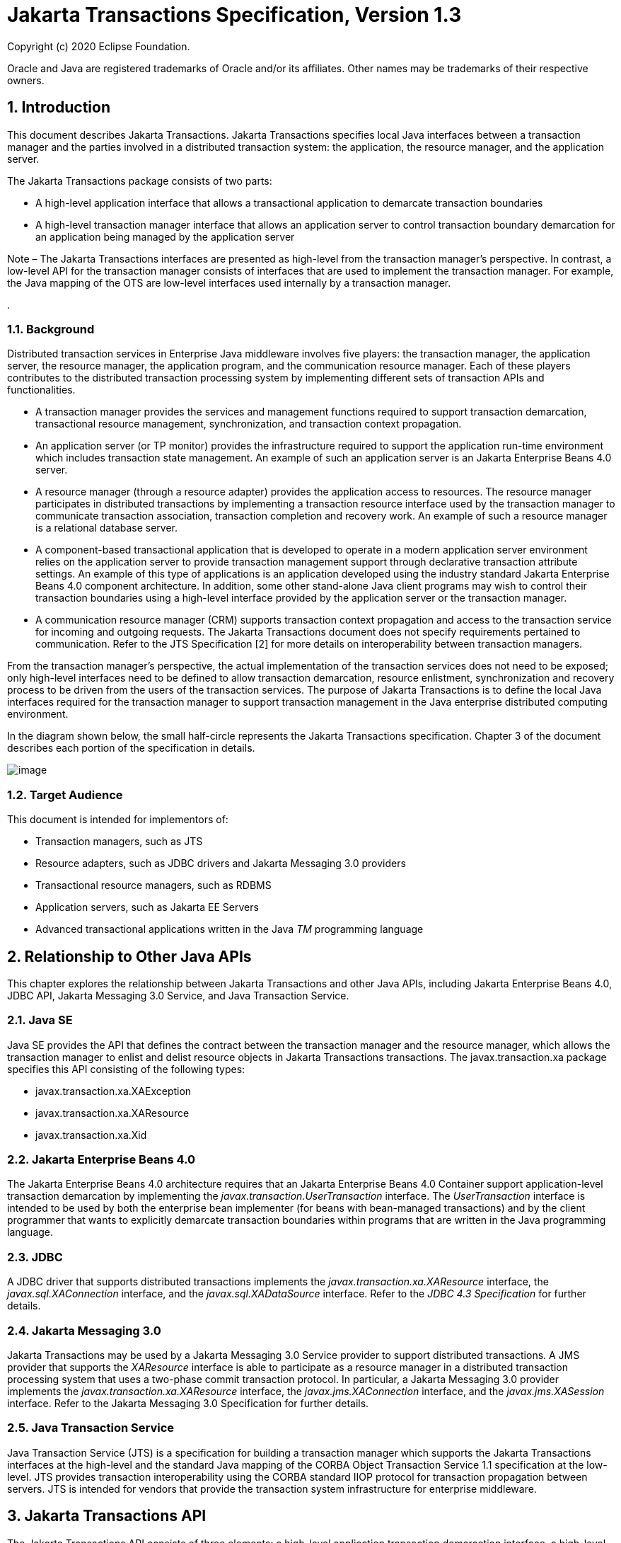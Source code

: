 :sectnums:
= Jakarta Transactions Specification, Version 1.3

Copyright (c) 2020 Eclipse Foundation.

Oracle and Java are registered trademarks of Oracle and/or its 
affiliates. Other names may be trademarks of their respective owners. 

== Introduction

This document describes Jakarta
Transactions. Jakarta Transactions specifies local Java interfaces between a
transaction manager and the parties involved in a distributed
transaction system: the application, the resource manager, and the
application server.

The Jakarta Transactions package consists of two parts:

* A high-level application interface that
allows a transactional application to demarcate transaction boundaries
* A high-level transaction manager interface
that allows an application server to control transaction boundary
demarcation for an application being managed by the application server

Note – The Jakarta Transactions interfaces are presented as high-level from the transaction
manager’s perspective. In contrast, a low-level API for the transaction manager
consists of interfaces that are used to implement the transaction manager. For
example, the Java mapping of the OTS are low-level interfaces used internally by
a transaction manager.

.

=== Background

Distributed transaction services in
Enterprise Java middleware involves five players: the transaction
manager, the application server, the resource manager, the application
program, and the communication resource manager. Each of these players
contributes to the distributed transaction processing system by
implementing different sets of transaction APIs and functionalities.

* A transaction manager provides the services
and management functions required to support transaction demarcation,
transactional resource management, synchronization, and transaction
context propagation.
* An application server (or TP monitor)
provides the infrastructure required to support the application run-time
environment which includes transaction state management. An example of
such an application server is an Jakarta Enterprise Beans 4.0 server.
* A resource manager (through a resource
adapter) provides the application access to resources. The resource
manager participates in distributed transactions by implementing a
transaction resource interface used by the transaction manager to
communicate transaction association, transaction completion and recovery
work. An example of such a resource manager is a relational database
server.
* A component-based transactional application
that is developed to operate in a modern application server environment
relies on the application server to provide transaction management
support through declarative transaction attribute settings. An example
of this type of applications is an application developed using the
industry standard Jakarta Enterprise Beans 4.0 component architecture. In
addition, some other stand-alone Java client programs may wish to
control their transaction boundaries using a high-level interface
provided by the application server or the transaction manager.
* A communication resource manager (CRM)
supports transaction context propagation and access to the transaction
service for incoming and outgoing requests. The Jakarta Transactions document does not
specify requirements pertained to communication. Refer to the JTS
Specification [2] for more details on interoperability between
transaction managers.

From the transaction manager’s perspective,
the actual implementation of the transaction services does not need to
be exposed; only high-level interfaces need to be defined to allow
transaction demarcation, resource enlistment, synchronization and
recovery process to be driven from the users of the transaction
services. The purpose of Jakarta Transactions is to define the local Java interfaces
required for the transaction manager to support transaction management
in the Java enterprise distributed computing environment.

In the diagram shown below, the small
half-circle represents the Jakarta Transactions specification. Chapter 3 of the document
describes each portion of the specification in details.



image:transactions-2.png[image]

=== Target Audience

This document is intended for implementors
of:

* Transaction managers, such as JTS
* Resource adapters, such as JDBC drivers and
Jakarta Messaging 3.0 providers
* Transactional resource managers, such as
RDBMS
* Application servers, such as Jakarta EE Servers
* Advanced transactional applications written
in the Java _TM_ programming language

== Relationship to Other Java APIs

This chapter explores the relationship
between Jakarta Transactions and other Java APIs, including
Jakarta Enterprise Beans 4.0, JDBC API, Jakarta Messaging 3.0
Service, and Java Transaction Service.

=== Java SE

Java SE provides the API that defines the contract between the transaction manager
and the resource manager, which allows the transaction manager to enlist and delist
resource objects in Jakarta Transactions transactions. The javax.transaction.xa package
specifies this API consisting of the following types:

* javax.transaction.xa.XAException
* javax.transaction.xa.XAResource
* javax.transaction.xa.Xid

=== Jakarta Enterprise Beans 4.0

The Jakarta Enterprise Beans 4.0 architecture
requires that an Jakarta Enterprise Beans 4.0 Container support application-level transaction
demarcation by implementing the _javax.transaction.UserTransaction_
interface. The _UserTransaction_ interface is intended to be used by
both the enterprise bean implementer (for beans with bean-managed
transactions) and by the client programmer that wants to explicitly
demarcate transaction boundaries within programs that are written in the
Java programming language.

=== JDBC

A JDBC driver that supports distributed
transactions implements the _javax.transaction.xa.XAResource_ interface,
the _javax.sql.XAConnection_ interface, and the _javax.sql.XADataSource_
interface. Refer to the _JDBC 4.3 Specification_ for further details.

=== Jakarta Messaging 3.0

Jakarta Transactions may be used by a
Jakarta Messaging 3.0 Service provider to support distributed transactions. A JMS
provider that supports the _XAResource_ interface is able to participate
as a resource manager in a distributed transaction processing system
that uses a two-phase commit transaction protocol. In particular, a Jakarta Messaging 3.0
provider implements the _javax.transaction.xa.XAResource_ interface, the
_javax.jms.XAConnection_ interface, and the _javax.jms.XASession_
interface. Refer to the Jakarta Messaging 3.0 Specification for further details.

=== Java Transaction Service

Java Transaction Service (JTS) is a
specification for building a transaction manager which supports the Jakarta Transactions
interfaces at the high-level and the standard Java mapping of the CORBA
Object Transaction Service 1.1 specification at the low-level. JTS
provides transaction interoperability using the CORBA standard IIOP
protocol for transaction propagation between servers. JTS is intended
for vendors that provide the transaction system infrastructure for
enterprise middleware.

== Jakarta Transactions API

The Jakarta Transactions API consists of
three elements: a high-level application transaction demarcation
interface, a high-level transaction manager interface intended for an
application server, and a standard Java mapping of the X/Open XA
protocol intended for a transactional resource manager. This chapter
specifies each of these elements in detail.

=== User Transaction Interface

The _javax.transaction.UserTransaction_ __
interface provides the application the ability to control transaction
boundaries programmatically.

The implementation of the _UserTransaction_
__ object must be both _javax.naming.Referenceable_ __ and
_java.io.Serializable_ , so that the object can be stored in all JNDI
naming contexts.

The following example illustrates how an
application component acquires and uses a _UserTransaction_ object via
injection.

=== @Resource UserTransaction userTransaction;

public void updateData() \{

 // Start a transaction.

 userTransaction.begin();

 // ...

 // Perform transactional operations on data

 // Commit the transaction.

 userTransaction.commit();

=== }



The following example illustrates how an
application component acquires and uses a UserTransaction object using a
JNDI lookup.

=== public void updateData() \{

 // Obtain the default initial JNDI context.

 Context context = new InitialContext();

 // Look up the UserTransaction object.

 UserTransaction userTransaction =
(UserTransaction)

 context.lookup("java:comp/UserTransaction");

 // Start a transaction.

 userTransaction.begin();

 // ...

 // Perform transactional operations on data

 // Commit the transaction.

 userTransaction.commit();

=== }

The _UserTransaction.begin_ __ method starts
a global transaction and associates the transaction with the calling
thread. The transaction-to-thread association is managed transparently
by the transaction manager.

Support for nested transactions is not
required. The _UserTransaction.begin_ __ method throws the
_NotSupportedException_ __ when the calling thread is already associated
with a transaction and the transaction manager implementation does not
support nested transactions.

Transaction context propagation between
application programs is provided by the underlying transaction manager
implementations on the client and server machines. The transaction
context format used for propagation is protocol dependent and must be
negotiated between the client and server hosts. For example, if the
transaction manager is an implementation of the JTS specification, it
will use the transaction context propagation format as specified in the
CORBA OTS specification. Transaction propagation is transparent to
application programs.

=== TransactionManager Interface

The _javax.transaction.TransactionManager_ __
interface allows the application server to control transaction
boundaries on behalf of the application being managed. For example, the
Jakarta Enterprise Beans 4.0 container manages the transaction states for transactional Jakarta Enterprise Beans 4.0
components; the container uses the _TransactionManager_ __ interface
mainly to demarcate transaction boundaries where operations affect the
calling thread’s transaction context. The transaction manager maintains
the transaction context association with threads as part of its internal
data structure. A thread’s transaction context is either _null_ or it
refers to a specific global transaction. Multiple threads may
concurrently be associated with the same global transaction.

Support for nested tranactions is not
required.

Each transaction context is encapsulated by a
_Transaction_ __ object, which can be used to perform operations which
are specific to the target transaction, regardless of the calling
thread’s transaction context. The following sections provide more
detail.

=== Starting a Transaction

The _TransactionManager.begin_ __ method
starts a global transaction and associates the transaction context with
the calling thread.

If the _TransactionManager_ implementation
does not support nested transactions, the _TransactionManager.begin_ __
method throws the _NotSupportedException_ __ when the calling thread is
already associated with a transaction.

The _TransactionManager.getTransaction_ __
method returns the _Transaction_ object that represents the transaction
context currently associated with the calling thread. This _Transaction_
object can be used to perform various operations on the target
transaction. Examples of _Transaction_ __ object operations are resource
enlistment and synchronization registration. The _Transaction_ __
interface is described in link:jta.html#a96[See Transaction
Interface].”

=== Completing a Transaction

The _TransactionManager.commit_ __ method
completes the transaction currently associated with the calling thread.
After the _commit_ method returns, the calling thread is not associated
with a transaction. If the _commit_ method is called when the thread is
not associated with any transaction context, the _TransactionManager_
throws an exception. In some implementations, the commit operation is
restricted to the transaction originator only. If the calling thread is
not allowed to commit the transaction, the _TransactionManager_ throws
an exception.

The _TransactionManager.rollback_ __ method
rolls back the transaction associated with the current thread. After the
_rollback_ method completes, the thread is associated with no
transaction.

=== Suspending and Resuming a Transaction

A call to the _TransactionManager.suspend_ __
method temporarily suspends the transaction that is currently associated
with the calling thread. If the thread is not associated with any
transaction, a _null_ object reference is returned; otherwise, a valid
_Transaction_ object is returned. The _Transaction_ __ object can later
be passed to the _resume_ method to reinstate the transaction context
association with the calling thread.

The _TransactionManager.resume_ __ method
re-associates the specified transaction context with the calling thread.
If the transaction specified is a valid transaction, the transaction
context is associated with the calling thread; otherwise, the thread is
associated with no transaction.

[source,java]
----
Transaction tobj = TransactionManager.suspend();
TransactionManager.resume(tobj);
----

If _TransactionManager.resume_ __ is invoked
when the calling thread is already associated with another transaction,
the transaction manager throws the _IllegalStateException_ __ exception.

Note that some transaction manager
implementations allow a suspended transaction to be resumed by a
different thread. This feature is not required by Jakarta Transactions.

The application server is responsible for
ensuring that the resources in use by the application are properly
delisted from the suspended transaction. A resource delist operation
triggers the transaction manager to inform the resource manager to
disassociate the transaction from the specified resource object (
_XAResource.end(TMSUSPEND)_ ).

When the application’s transaction context is
resumed, the application server ensures that the resource in use by the
application is again enlisted with the transaction. Enlisting a resource
as a result of resuming a transaction triggers the transaction manager
to inform the resource manager to re-associate the resource object with
the resumed transaction ( _XAResource.start(TMRESUME)_ ). Refer to
link:jta.html#a103[See Resource Enlistment].” and
link:jta.html#a167[See Transaction Association],” for more
details on resource enlistment and transaction association.

=== [[a96]]Transaction Interface

The _Transaction_ interface allows operations
to be performed on the transaction associated with the target object.
Every global transaction is associated with one _Transaction_ object
when the transaction is created. The _Transaction_ object can be used
to:

* Enlist the transactional resources in use
by the application.
* Register for transaction synchronization
callbacks.
* Commit or rollback the transaction.
* Obtain the status of the transaction.

These functions are described in the sections
below.

=== [[a103]]Resource Enlistment

An application server provides the
application run-time infrastructure that includes transactional resource
management. Transactional resources such as database connections are
typically managed by the application server in conjunction with some
resource adapter and optionally with connection pooling optimization. In
order for an external transaction manager to coordinate transactional
work performed by the resource managers, the application server must
enlist and delist the resources used in the transaction.

Resource enlistment performed by an
application server serves two purposes:

* It informs the transaction manager about
the resource manager instance that is participating in the global
transaction. This allows the transaction manager to inform the
participating resource manager on transaction association with the work
performed through the connection (resource) object.
* It enables the transaction manager to group
the resource types in use by each transaction. The resource grouping
allows the transaction manager to conduct the two-phase commit
transaction protocol between the transaction manager and the resource
managers, as defined by the X/Open XA specification.

For each resource in use by the application,
the application server invokes the _enlistResource_ __ method and
specifies the _XAResource_ __ object that identifies the resource in
use.

The _enlistResource_ __ request results in
the transaction manager informing the resource manager to start
associating the transaction with the work performed through the
corresponding resource—by invoking the _XAResource.start_ __ method. The
transaction manager is responsible for passing the appropriate flag in
its _XAResource.start_ __ method call to the resource manager. The
_XAResource_ __ interface is described in
link:jta.html#a139[See XAResource Interface].”

If the target transaction already has another
_XAResource_ __ object participating in the transaction, the transaction
manager invokes the _XAResource.isSameRM_ __ method to determine if the
specified _XAResource_ __ represents the same resource manager instance.
This information allows the transaction manager to group the resource
managers that are performing work on behalf of the transaction.

If the _XAResource_ __ object represents a
resource manager instance that has seen the global transaction before,
the transaction manager groups the newly registered resource together
with the previous _XAResource_ __ object and ensures that the same
resource manager only receives one set of prepare-commit calls for
completing the target global transaction.

If the _XAResource_ __ object represents a
resource manager that has not previously seen the global transaction,
the transaction manager establishes a different transaction branch
IDlink:#a471[1] and ensures that this new resource manager is
informed about the transaction completion with proper prepare-commit
calls.

The _isSameRM_ __ method is discussed in
link:jta.html#a245[See Identifying Resource Manager Instance].”

The _Transaction.delistResource_ __ method is
used to disassociate the specified resource from the transaction context
in the target object. The application server invokes the
_delistResource_ method with the following two parameters:

* The _XAResource_ object that represents the
resource.
* A _flag_ to indicate whether the delistment
was due to:
* The transaction being suspended (
_TMSUSPEND_ )
* A portion of the work has failed ( _TMFAIL_
)
* A normal resource release by the
application ( _TMSUCCESS_ )

An example of _TMFAIL_ __ could be the
situation where an application receives an exception on its connection
operation.

The delist request results in the transaction
manager informing the resource manager to end the association of the
transaction with the target _XAResource_ . The flag value allows the
application server to indicate whether it intends to come back to the
same resource. The transaction manager passes the appropriate flag value
in its _XAResource.end_ __ method call to the underlying resource
manager.

A container only needs to call
_delistResource_ to explicitly disassociate a resource from a
transaction and it is not a mandatory container requirement to do so as
a precondition to transaction completion. A transaction manager is,
however, required to implicitly ensure the association of any associated
XAResource is ended, via the appropriate _XAResource.end_ call,
immediately prior to completion; that is before prepare (or
commit/rollback in the one-phase optimized case).

=== Transaction Synchronization

Transaction synchronization allows the
application server to get notification from the transaction manager
before and after the transaction completes. For each transaction
started, the application server may optionally register a
_javax.transaction.Synchronization_ __ callback object to be invoked by
the transaction manager:

* The _Synchronization.beforeCompletion_ __
method is called prior to the start of the two-phase transaction commit
process. This call is executed with the transaction context of the
transaction that is being committed.
* The _Synchronization.afterCompletion_ __
method is called after the transaction has completed. The status of the
transaction is supplied in the parameter.

=== Transaction Completion

The _Transaction.commit_ __ and
_Transaction.rollback_ __ methods allow the target object to be comitted
or rolled back. The calling thread is not required to have the same
transaction associated with the thread.

If the calling thread is not allowed to
commit the transaction, the transaction manager throws an exception.

=== Transaction Equality and Hash Code

The transaction manager must implement the
_Transaction_ __ object’s _equals_ method to allow comparison between
the target object and another _Transaction_ __ object. The _equals_
method should return _true_ if the target object and the parameter
object both refer to the same global transaction.

For example, the application server may need
to compare two _Transaction_ objects when trying to reuse a resource
that is already enlisted with a transaction. This can be done using the
_equals_ method.

=== Transaction txObj = TransactionManager.getTransaction();

Transaction someOtherTxObj = ...



// ..

=== boolean isSame = txObj.equals(someOtherTxObj);

In addition, the transaction manager must
implement the _Transaction_ object’s _hashCode_ method so that if two
_Transaction_ __ objects are equal, they have the same hash code.
However, the converse is not necessarily true. Two _Transaction_ __
objects with the same hash code are not necessarily equal.

=== [[a139]]XAResource Interface

The _javax.transaction.xa.XAResource_
interface is a Java mapping of the industry standard XA interface based
on the X/Open CAE Specification (Distributed Transaction Processing: The
XA Specification).

The _XAResource_ __ interface defines the
contract between a resource manager and a transaction manager in a
distributed transaction processing (DTP) environment. A resource adapter
for a resource manager implements the _XAResource_ __ interface to
support association of a global transaction to a transaction resource,
such as a connection to a relational database.

A global transaction is a unit of work that
is performed by one or more resource managers in a DTP system. Such a
system relies on an external transaction manager, such as Java
Transaction Service (JTS), to coordinate transactions.



image:transactions-3.png[image]



The _XAResource_ interface can be supported
by any transactional resource adapter that is intended to be used by
application programs in an environment where transactions are controlled
by an external transaction manager. An example of such a resource is a
database management system. An application may access data through
multiple database connections. Each database connection is associated
with an _XAResource_ object that serves as a proxy object to the
underlying resource manager instance. The transaction manager obtains an
_XAResource_ for each transaction resource participating in a global
transaction. It uses the _start_ method to associate the global
transaction with the resource, and it uses the _end_ method to
disassociate the transaction from the resource. The resource manager is
responsible for associating the global transaction with all work
performed on its data between the _start_ and _end_ method invocations.

At transaction commit time, these
transactional resource managers are informed by the transaction manager
to prepare, commit, or rollback the transaction according to the
two-phase commit protocol.

The _XAResource_ interface, in order to be
better integrated with the Java environment, differs from the standard
X/Open XA interface in the following ways:

* The resource manager initialization is done
implicitly by the resource adapter when the resource (connection) is
acquired. There is no _xa_open_ equivalent in the _XAResource_ __
interface. This obviates the need for a resource manager to provide a
different syntax to open a resource for use within the distributed
transaction environment from the syntax used in the environment without
distributed transactions.
*  _Rmid_ is not passed as an argument. We
use an object-oriented approach where each _Rmid_ is represented by a
separate _XAResource_ object.
* Asynchronous operations are not supported.
Java supports multi-threaded processing and most databases do not
support asynchronous operations.
* Error return values that are caused by the
transaction manager’s improper handling of the _XAResource_ object are
mapped to Java exceptions via the _XAException_ class.
* The DTP concept of “Thread of Control” maps
to all Java threads that are given access to the _XAResource_ and
_Connection_ objects. For example, it is legal (although in practice
rarely used) for two different Java threads to perform the _start_ __
and _end_ __ operations on the same _XAResource_ object.
* Association migration and dynamic
registration (optional X/Open XA features) are not supported. We’ve
omitted these features for a simpler _XAResource_ interface and simpler
resource adapter implementation.

=== Opening a Resource Manager

The X/Open XA interface specifies that the
transaction manager must initialize a resource manager ( _xa_open_ )
prior to any other _xa__ calls. We believe that the knowledge of
initializing a resource manager should be embedded within the resource
adapter that represents the resource manager. The transaction manager
does not need to know how to initialize a resource manager. The
transaction manager is only responsible for informing the resource
manager about when to start and end work associated with a global
transaction and when to complete the transaction.

The resource adapter is responsible for
opening (initializing) the resource manager when the connection to the
resource manager is established.

=== Closing a Resource Manager

A resource manager is closed by the resource
adapter as a result of destroying the transactional resource. A
transaction resource at the resource adapter level is comprised of two
separate objects:

* An _XAResource_ __ object that allows the
transaction manager to start and end the transaction association with
the resource in use and to coordinate transaction completion process.
* A connection object that allows the
application to perform operations on the underlying resource (for
example, JDBC operations on an RDBMS).

The resource manager, once opened, is kept
open until the resource is released (closed) explicitly. When the
application invokes the connection’s _close_ __ method, the resource
adapter invalidates the connection object reference that was held by the
application and notifies the application server about the close. The
transaction manager should invoke the _XAResource.end_ __ method to
disassociate the transaction from that connection.

The _close_ __ notification allows the
application server to perform any necessary cleanup work and to mark the
physical XA connection as free for reuse, if connection pooling is in
place.

=== Thread of Control

The X/Open XA interface specifies that the
transaction association related _xa_ calls must be invoked from the same
thread context. This thread-of-control requirement is not applicable to
the object-oriented component-based application run-time environment, in
which application threads are dispatched dynamically at method
invocation time. Different Java threads may be using the same connection
resource to access the resource manager if the connection spans multiple
method invocations. Depending on the implementation of the application
server, different Java threads may be involved with the same
_XAResource_ object. The resource context and the transaction context
may be operated independent of thread context. This means, for example,
that it’s possible for different threads to be invoking the
_XAResource.start_ and _XAResource.end_ methods.

If the application server allows multiple
threads to use a single _XAResource_ object and the associated
connection to the resource manager, it is the responsibility of the
application server to ensure that there is only one transaction context
associated with the resource at any point of time.

Thus the _XAResource_ interface specified in
this document requires that the resource managers be able to support the
two-phase commit protocol from any thread context.

=== [[a167]]Transaction Association

Global transactions are associated with a
transactional resource via the _XAResource.start_ __ method, and
disassociated from the resource via the _XAResource.end_ __ method. The
resource adapter is responsible for internally maintaining an
association between the resource connection object and the _XAResource_
object. At any given time, a connection is associated with a single
transaction or it is not associated with any transaction at all.

Interleaving multiple transaction contexts
using the same resource may be done by the transaction manager as long
as _XAResource.start_ __ and _XAResource.end_ __ are invoked properly
for each transaction context switch. Each time the resource is used with
a different transaction, the method _XAResource.end_ __ must be invoked
for the previous transaction that was associated with the resource, and
_XAResource.start_ __ must be invoked for the current transaction
context.

 _XAResource_ does not support nested
transactions. It is an error for the _XAResource.start_ __ method to be
invoked on a connection that is currently associated with a different
transaction.



=== Transaction Association

=== 

XAResource

Methods

XAResource Transaction States

Not Associated

T _0_

Associated



T _1_

Association

Suspended

T _2_

 _start()_

T _1_





 _start(TMRESUME)_





T _1_

 _start(TMJOIN)_

T _1_



 __ 

 _end(TMSUSPEND)_



T _2_



 _end(TMFAIL)_



T _0_

T _0_

 _end(TMSUCCESS)_



T _0_

T _0_



=== Externally Controlled connections

Resources for transactional applications,
whose transaction states are managed by an application server, must also
be managed by the application server so that transaction association is
performed properly. If an application is associated with a global
transaction, it is an error for the application to perform transactional
work through the connection without having the connection’s resource
object already associated with the global transaction. The application
server must ensure that the _XAResource_ __ object in use is associated
with the transaction. This is done by invoking the
_Transaction.enlistResource_ __ method.

If a server side transactional application
retains its database connection across multiple client requests, the
application server must ensure, before dispatching a client request to
the application thread, that the resource is enlisted with the
application’s current transaction context. This implies that the
application server manages the connection resource usage status across
multiple method invocations.

=== Resource Sharing

When the same transactional resource is used
to interleave multiple transactions, it is the responsibility of the
application server to ensure that only one transaction is enlisted with
the resource at any given time. To initiate the transaction commit
process, the transaction manager is allowed to use any of the resource
objects connected to the same resource manager instance. The resource
object used for the two-phase commit protocol need not have been
involved with the transaction being completed.

The resource adapter must be able to handle
multiple threads invoking the _XAResource_ methods concurrently for
transaction commit processing. For example, suppose we have a
transactional resource _r1_ . Global transaction _xid1_ was _started_
and _ended_ with _r1_ . Then a different global transaction _xid2_ is
associated with _r1_ . Meanwhile, the transaction manager may start the
two phase commit process for _xid1_ __ using _r1_ or any other
transactional resource connected to the same resource manager. The
resource adapter needs to allow the commit process to be executed while
the resource is currently associated with a different global
transaction.

The sample code below illustrates the above
scenario:

=== // Suppose we have some transactional connection-based

// resource r1 that is connected to an
enterprise

// information service system.

//

XAResource xares = r1.getXAResource();



xares.start(xid1); // associate xid1 to the
connection

..

xares.end(xid1); // dissociate xid1 frm the
connection

..



xares.start(xid2); // associate xid2 to the
connection

..



// While the connection is associated with
xid2,

// the transaction manager starts the commit
process +
// for xid1 +
status = xares.prepare(xid1);

..

xares.commit(xid1, false);

=== Local and Global Transactions

The resource adapter is encouraged to support
the usage of both local and global transactions within the same
transactional connection. Local transactions are transactions that are
started and coordinated by the resource manager internally. The
_XAResource_ interface is not used for local transactions.

When using the same connection to perform
both local and global transactions, the following rules apply:

* The local transaction must be committed (or
rolled back) before starting a global transaction in the connection.
* The global transaction must be
disassociated from the connection before any local transaction is
started.

If a resource adapter does not support mixing
local and global transactions within the same connection, the resource
adapter should throw the resource specific exception. For example,
_java.sql.SQLException_ __ is thrown to the application if the resource
manager for the underlying RDBMS does not support mixing local and
global transactions within the same JDBC connection.

=== Failure Recovery

During recovery, the transaction manager must
be able to communicate to all resource managers that are in use by the
applications in the system. For each resource manager, the transaction
manager uses the _XAResource.recover_ __ method to retrieve the list of
transactions that are currently in a prepared or heuristically completed
state.

Typically, the system administrator
configures all transactional resource factories that are used by the
applications deployed on the system. An example of such a resource
factory is the JDBC _XADataSource_ __ object, which is a factory for the
JDBC _XAConnection_ __ objects. The implementation of these
transactional resource factory objects are both
_javax.naming.Referenceable_ __ and _java.io.Serializable_ __ so that
they can be stored in all JNDI naming contexts.

Because _XAResource_ objects are not
persistent across system failures, the transaction manager needs to have
some way to acquire the _XAResource_ __ objects that represent the
resource managers which might have participated in the transactions
prior to the system failure. For example, a transaction manager might,
through the use of the JNDI lookup mechanism and cooperation from the
application server, acquire an _XAResource_ object representing each of
the resource managers configured in the system. The transaction manager
then invokes the _XAResource.recover_ __ method to ask each resource
manager to return any transactions that are currently in a prepared or
heuristically completed state. It is the responsibility of the
transaction manager to ignore transactions that do not belong to it.

=== [[a245]]Identifying Resource Manager Instance

The _isSameRM_ __ method is invoked by the
transaction manager to determine if the target _XAResource_ __ object
represents the same resource manager instance as that represented by the
_XAResource_ __ object in the parameter. The _isSameRM_ __ method
returns _true_ if the specified target object is connected to the same
resource manager instance; otherwise, the method returns _false_ . The
semi-pseudo code below illustrates the intended usage.

=== public boolean enlistResource(XAResource xares)

\{ ..



 // Assuming xid1 is the target transaction
and

 // xid1 already has another resource object
xaRes1

 // participating in the transaction



 boolean sameRM = xares.isSameRM(xaRes1);

 if (sameRM) \{

 //

 // Same underlying resource manager
instance,

 // group together with xaRes1 and join the
transaction

 //

 xares.start(xid1, TMJOIN);

} else \{

 //

 // This is a different resource manager
instance,

 // make a new transaction branch for xid1

 //

 Xid xid1NewBranch = makeNewBranch(xid1);

 xares.start(xid1NewBranch, TMNOFLAGS);

 }

 ..

=== }

=== Dynamic Registration

Dynamic registration is not supported in
_XAResource_ because of the following reasons:

* In the Java component-based application
server environment, connections to the resource manager are acquired
dynamically when the application explicitly requests for a connection.
These resources are enlisted with the transaction manager on an
“as-needed” basis (unlike the static _xa_switch_ table that exists in
the C-XA procedural model).
* If a resource manager requires a way to
dynamically register its work to the global transaction, then the
implementation can be done at the resource adapter level via a private
interface between the resource adapter and the underlying resource
manager.

=== Xid Interface

The _javax.transaction.xa.Xid_ interface is a
Java mapping of the X/Open transaction identifier XID structure. This
interface specifies three accessor methods which are used to retrieve a
global transaction’s format ID, a global transaction ID, and a branch
qualifier. The _Xid_ interface is used by the transaction manager and
the resource managers. This interface is not visible to the application
programs nor the application server.

=== TransactionSynchronizationRegistry Interface

The
_javax.transaction.TransactionSynchronizationRegistry_ interface is
intended for use by system level application server components such as
persistence managers. This provides the ability to register
synchronization objects with special ordering semantics, associate
resource objects with the current transaction, get the transaction
context of the current transaction, get current transaction status, and
mark the current transaction for rollback.

This interface is implemented by the
application server as a stateless service object. The same object can be
used by any number of components with complete thread safety. In
standard application server environments, an instance implementing this
interface can be looked up via JNDI using a standard name.

The user of _getResource_ and _putResource_
methods is a library component that manages transaction-specific data on
behalf of a caller. The transaction-specific data provided by the caller
is not immediately flushed to a transaction-enlisted resource, but
instead is cached. The cached data is stored in a transaction-related
data structure that is in a zero-or-one-to-one relationship with the
transactional context of the caller.

An efficient way to manage such a
transaction-related data structure is for the implementation of the
_TransactionSynchronizationRegistry_ to manage a Map for each
transaction as part of the transaction state.

The keys of this Map are objects that are
provided by the library components (users of the API). The values of the
Map are any values that the library components are interested in
storing, for example the transaction-related data structures. This Map
has no concurrency issues since it is a dedicated instance for the
transaction. When the transaction completes, the Map is cleared,
releasing resources for garbage collection.

The scalability of the library code is
significantly enhanced by the addition of the _getResource_ and
_putResource_ methods to the _TransactionSynchronizationRegistry_ .

=== Transactional Annotation

The _javax.transaction.Transactional_
annotation provides the application the ability to declaratively control
transaction boundaries on Jakarta Context Dependency Injection 3.0 managed beans, as well as classes defined
as managed beans by the Jakarta EE specification, at both the class and
method level where method level annotations override those at the class
level. See the Jakarta Enterprise Beans 4.0 specification for restrictions on the use of
_@Transactional_ with Jakarta Enterprise Beans 4.0 resources. This support is provided via an
implementation of Jakarta Context Dependency Injection 3.0 interceptors that conduct the necessary
suspending, resuming, etc. The _Transactional_ interceptor interposes on
business method invocations only and not on lifecycle events. __
Lifecycle methods are invoked in an unspecified transaction context. If
an attempt is made to call any method of the _UserTransaction_ interface
from within the scope of a bean or method annotated with
_@Transactional_ and a _Transactional.TxType_ other than _NOT_SUPPORTED_
or _NEVER_ , an _IllegalStateException_ must be thrown. The use of the
_UserTransaction_ is allowed within life cycle events. The use of the
_TransactionSynchronizationRegistry_ is allowed regardless of any
_@Transactional_ annotation.The _Transactional_ interceptors must have a
priority of _Interceptor.Priority.PLATFORM_BEFORE+200_ . Refer to the
Interceptors specification for more details.

The _TxType_ element of the annotation
indicates whether a bean method is to be executed within a transaction
context where the values provide the following corresponding behavior
and _TxType.REQUIRED_ is the default:

*  _TxType.REQUIRED_ : If called outside a
transaction context, the interceptor must begin a new Jakarta Transactions transaction,
the managed bean method execution must then continue inside this
transaction context, and the transaction must be completed by the
interceptor.

If called inside a transaction context, the
managed bean method execution must then continue inside this transaction
context.

*  _TxType.REQUIRES_NEW_ : If called outside
a transaction context, the interceptor must begin a new Jakarta Transactions transaction,
the managed bean method execution must then continue inside this
transaction context, and the transaction must be completed by the
interceptor.

If called inside a transaction context, the
current transaction context must be suspended, a new Jakarta Transactions transaction
will begin, the managed bean method execution must then continue inside
this transaction context, the transaction must be completed, and the
previously suspended transaction must be resumed.

*  _TxType.MANDATORY_ : If called outside a
transaction context, a _TransactionalException_ with a nested
_TransactionRequiredException_ must be thrown.

If called inside a transaction context,
managed bean method execution will then continue under that context.

*  _TxType.SUPPORTS_ : If called outside a
transaction context, managed bean method execution must then continue
outside a transaction context.

If called inside a transaction context, the
managed bean method execution must then continue inside this transaction
context.

*  _TxType.NOT_SUPPORTED_ : If called outside
a transaction context, managed bean method execution must then continue
outside a transaction context.

If called inside a transaction context, the
current transaction context must be suspended, the managed bean method
execution must then continue outside a transaction context, and the
previously suspended transaction must be resumed by the interceptor that
suspended it after the method execution has completed.

*  _TxType.NEVER_ : If called outside a
transaction context, managed bean method execution must then continue
outside a transaction context.

If called inside a transaction context, a
_TransactionalException_ with a nested _InvalidTransactionException_
must be thrown

By default checked exceptions do not result
in the transactional interceptor marking the transaction for rollback
and instances of _RuntimeException_ and its subclasses do. This default
behavior can be modified by specifying exceptions that result in the
interceptor marking the transaction for rollback and/or exceptions that
do not result in rollback. The rollbackOn element can be set to indicate
exceptions that must cause the interceptor to mark the transaction for
rollback. Conversely, the _dontRollbackOn_ element can be set to
indicate exceptions that must not cause the interceptor to mark the
transaction for rollback. When a class is specified for either of these
elements, the designated behavior applies to subclasses of that class as
well. If both elements are specified, _dontRollbackOn_ takes precedence.

The following example will override behavior
for application exceptions, causing the transaction to be marked for
rollback for all application exceptions.

=== @Transactional(rollbackOn=\{Exception.class})

The following example will prevent
transactions from being marked for rollback by the interceptor when an
_IllegalStateException_ or any of its subclasses reaches the
interceptor.

=== @Transactional(

===  dontRollbackOn=\{IllegalStateException.class})

The following will cause the transaction to
be marked for rollback for all runtime exceptions and all _SQLException_
types except for _SQLWarning_ .

=== @Transactional(rollbackOn=\{SQLException.class},

===  dontRollbackOn=\{SQLWarning.class})

The _TransactionalException_ thrown from the
_Transactional_ interceptors implementation is a _RuntimeException_ and
therefore by default any transaction that was started as a result of a
_Transactional_ annotation earlier in the call stream will be marked for
rollback as a result of the _TransactionalException_ being thrown by the
_Transactional_ interceptor of the second bean. For example if a
transaction is begun as a result of a call to a bean annotated with
_Transactional(TxType.REQUIRES)_ and this bean in turn calls a second
bean annotated with _Transactional(TxType.NEVER)_ , the transaction
begun by the first bean will be marked for rollback.

=== TransactionScoped Annotation

The _javax.transaction.TransactionScoped_
annotation provides the ability to specify a standard Jakarta Context Dependency Injection 3.0 scope to
define bean instances whose lifecycle is scoped to the currently active
Jakarta Transactions transaction. This annotation has no effect on classes which have
non-contextual references such those defined as managed beans by the
Jakarta EE specification . The transaction scope is active when the return
from a call to _UserTransaction.getStatus_ or
_TransactionManager.getStatus_ is one of the following states:

=== Status.STATUS_ACTIVE

Status.STATUS_MARKED_ROLLBACK

Status.STATUS_PREPARED

Status.STATUS_UNKNOWN

Status.STATUS_PREPARING

Status.STATUS_COMMITTING

=== Status.STATUS_ROLLING_BACK

It is not intended that the term “active” as
defined here in relation to the _TransactionScoped_ annotation should
also apply to its use in relation to transaction context, lifecycle,
etc. mentioned elsewhere in this specification. The object with this
annotation will be associated with the current active Jakarta Transactions transaction
when the object is used. This association must be retained through any
transaction suspend or resume calls as well as any
_Synchronization.beforeCompletion_ callbacks. Any
_Synchronization.afterCompletion_ methods will be invoked in an
undefined context. The way in which the Jakarta Transactions transaction is begun and
completed (for example via _UserTransaction_ , _Transactional_
interceptor, etc.) is of no consequence. The contextual references used
across different Jakarta Transactions transactions are distinct. Refer to the Jakarta Context Dependency Injection 3.0
specification for more details on contextual references. A
_javax.enterprise.context.ContextNotActiveException_ must be thrown if a
bean with this annotation is used when the transaction context is not
active.

The following example test case illustrates
the expected behavior.



 _TransactionScoped_ annotated Jakarta Context Dependency Injection 3.0 managed
bean:

=== @TransactionScoped

 public class TestCDITransactionScopeBean \{

 public void test()

 \{

 //...

 }

===  }





















Test Class: +

@Inject

UserTransaction userTransaction;

 TransactionManager transactionManager;

 @Inject

 TestCDITransactionScopeBean
testTxAssociationChangeBean;



 public void testTxAssociationChange() throws
Exception \{

 userTransaction.begin(); //tx1 begun

 testTxAssociationChangeBean.test();

 // assert testTxAssociationChangeBean
instance has tx1 +
// association +
Transaction transaction = +
transactionManager.suspend(); +
// tx1 suspended

 userTransaction.begin(); //tx2 begun

 testTxAssociationChangeBean.test();

 // assert new testTxAssociationChangeBean
instance has +
// tx2 association

 userTransaction.commit(); +
// tx2 committed, assert no transaction scope is active

 transactionManager.resume(transaction); +
// tx1 resumed +
testTxAssociationChangeBean.test();

 // assert testTxAssociationChangeBean is
original tx1 +
// instance and not still referencing committed/tx2 tx

 userTransaction.commit(); +
// tx1 commit, assert no transaction scope is active

 try \{

 testTxAssociationChangeBean.test();

 fail( +
“should have thrown ContextNotActiveException”);

 } catch (ContextNotActiveException +
contextNotActiveException) \{

 // do nothing intentionally

 }

=== 

== Jakarta Transactions Support in the Application Server

This chapter provides a discussion on
implementation and usage considerations for application servers to
support Jakarta Transactions. Our discussion assumes the
application’s transactions and resource usage are managed by the
application server. We further assume that access to the underlying
transactional resource manager is through some Java API implemented by
the resource adapter representing the resource manager. For example, a
JDBC driver may be used to access a relational database, a Java EE
Connector architecture resource adapter may be used to access an Enterprise Resource Planning (ERP) system, and
so on. This section focuses on the usage of Jakarta Transactions and assumes a generic
connection based transactional resource is in use without being specific
about a particular type of resource manager.

=== Connection-Based Resource Usage Scenario

Let’s assume that the resource adapter
provides a connection-based resource API called _TransactionalResource_
to access the underlying resource manager.

In a typical usage scenario, the application
server invokes the resource adapter’s resource factory to create a
_TransactionalResource_ object. The resource adapter internally
associates the _TransactionalResource_ with two other entities: an
object that implements the specific resource adapter’s connection
interface and an object that implements the
_javax.transaction.xa.XAResource_ interface.

The application server obtains a
_TransactionalResource_ object and uses it in the following way. The
application server obtains the _XAResource_ object via a _getXAResource_
method. The application server enlists the _XAResource_ to the
transaction manager using the _Transaction.enlistResource_ __ method.
The transaction manager informs the resource manager to associate the
work performed (through that connection) with the transaction currently
associated with the application. The transaction manager does it by
invoking the _XAResource.start_ method.

The application server then invokes some
_getConnection_ __ method to obtain a _Connection_ object and returns it
to the application. Note that the _Connection_ interface is implemented
by the resource adapter and it is specific to the underlying resource
supported by the resource manager. The diagram below illustrates a
general flow of acquiring resource and enlisting the resource to the
transaction manager.



image:transactions-4.png[image]

In this usage scenario, the _XAResource_
interface is transparent to the application program, and the
_Connection_ interface is transparent to the transaction manager. The
application server is the only party that holds a reference to some
_TransactionalResource_ object.

The code sample below illustrates how the
application server obtains the _XAResource_ object reference and enlists
it with the transaction manager.

=== // Acquire some connection-based transactional resource to

// access the resource manager

=== 

Context ctx = InitialContext();

ResourceFactory rf
=(ResourceFactory)ctx.lookup(“MyEISResource”);

TransactionalResource res =
rf.getTransactionalResource();



// Obtain the XAResource part of the
connection and

// enlist it with the transaction manager



XAResource xaRes = res.getXAResource();

(TransactionManager.getTransaction()).enlistResource(xaRes);



// get the connection part of the transaction
resource

Connection con =
(Connection)res.getConnection();



=== // return the connection to the application

=== Transaction Association and Connection Request Flow

This session provides a brief walkthrough of
how an application server may handle a connection request from the
application. The figure that follows illustrates the usage of Jakarta Transactions. The
steps shown are for illustrative purposes, they are not prescriptive:

. Assuming a client invokes a Jakarta Context Dependency Injection 3.0 managed
bean annotated with @ _Transactional(TxType.REQUIRED)_ and the client is
not associated with a global transaction, the _Transactional_
interceptor starts a global transaction by invoking the
_TransactionManager.begin_ method.
. After the transaction starts, the container
invokes the bean method. As part of the business logic, the bean
requests for a connection-based resource using the API provided by the
resource adapter of interest.
. The application server obtains a resource
from the resource adapter via some
ResourceFactory.getTransactionalResource method.
. The resource adapter creates the
_TransactionalResource_ __ object and the associated XAResource and
Connection objects.
. The application server invokes the
_getXAResource_ method.
. The application server enlists the resource
to the transaction manager.
. The transaction manager invokes
_XAResource.start_ to associate the current transaction to the resource.
. The application server invokes the
_getConnection_ method.
. The application server returns the
_Connection_ object reference to the application.
. The application performs one or more
operations on the connection.
. The application closes the connection.
. The application server delists the resource
when notified by the resource adapter about the connection close.
. The transaction manager invokes
_XAResource.end_ to disassociate the transaction from the _XAResource_ .
. The application server asks the transaction
manager to commit the transaction.
. The transaction manager invokes
_XAResource.prepare_ to inform the resource manager to prepare the
transaction work for commit.
. The transaction manager invokes
_XAResource.commit_ to commit the transaction.

This example illustrates the application
server’s usage of the _TransactionManager_ and _XAResource_ __
interfaces as part of the application connection request handling.



image:transactions-5.png[image]

=== 

=== Other Requirements



The behaviors described in the Javadoc
specification of the Jakarta Transactions interfaces are required functionality and must
be implemented by compliant providers.

=== APPENDIX 

=== Related Documents

This specification refers to the following
documents.

. X/Open CAE Specification – Distributed
Transaction Processing: The XA Specification, X/Open Document No.
XO/CAE/91/300 or ISBN 1 872630 24 3
. Java Transaction Service (JTS) Specification,
available at 
_http://www.oracle.com/technetwork/java/javaee/jts-spec095-1508547.pdf_
. OMG Object Transaction Service (OTS 1.1)
. ORB Portability
Submission, OMG document orbos/97-04-14
.  _Jakarta Enterprise Beans 4.0
Specification_, available at _https://jakarta.ee/specifications/enterprise-beans/4.0/_
.  _JDBC^TM^ 4.3 Specification_ , available at
_http://jcp.org/en/ jsr/detail?id=221_
.  _Jakarta Messaging 3.0 Specification_ , available at
_https://jakarta.ee/specifications/messaging/3.0/_
.  _Jakarta Context Dependency Injection 3.0
Specification_ , available at _https://jakarta.ee/specifications/cdi/3.0/_
.  _Jakarta Interceptors 2.0 Specification_ , available at
_https://jakarta.ee/specifications/interceptors/2.0/_

=== 

===  APPENDIX

=== Revision History

== Changes for Version 1.3

* Remove the javax.transaction.xa types as they have been subsumed by
Java SE.

=== Changes for Version 1.2

* New annotation
_javax.transaction.Transactional_ and exception
_javax.transaction.TransactionalException_
* New annotation
_javax.transaction.TransactionScoped_
* Added the following description to the end of
link:jta.html#a103[See Resource Enlistment]”: "A container only
needs to call _delistResource_ to explicitly dissociate a resource from
a transaction and it is not a mandatory container requirement to do so
as a precondition to transaction completion. A transaction manager is,
however, required to implicitly insure the association of any associated
_XAResource_ is ended, via the appropriate _XAResource.end_ call,
immediately prior to completion; that is before prepare (or
commit/rollback in the one-phase optimized case)."
* Various update of stale material, version
updates, etc.

=== Changes for Version 1.1

* link:jta.html#a139[See XAResource
Interface]”: The line "The transaction manager obtains an _XAResource_
for each resource manager participating in a global transaction." has
been changed to "The transaction manager obtains an _XAResource_ for
each transaction resource participating in a global transaction.".
* Interface _javax.transaction.UserTransaction_
, method _setTransactionTimeout_ , replace the first paragraph of the
description with "Modify the timeout value that is associated with
transactions started by subsequent invocations of the begin method by
the current thread.".
* Interface
_javax.transaction.TransactionManager_ , method _setTransactionTimeout_
, replace the first paragraph of the description with "Modify the
timeout value that is associated with transactions started by subsequent
invocations of the begin method by the current thread.".
* New interface
_javax.transaction.TransactionSynchronizationRegistry_
* Interface _javax.transaction.Synchronization_
, method _beforeCompletion_ , add the following description: "An
unchecked exception thrown by a registered _Synchronization_ object
causes the transaction to be aborted. That is, upon encountering an
unchecked exception thrown by a registered synchronization object, the
transaction manager must mark the transaction for rollback.".

=== Changes for Version 1.0.1B

* Removed the method modifier _abstract_ from
all interface methods, since interface methods are implicitly abstract.
* Table 1, row 1 ( _TMJOIN_ ) : move
transaction association ( _T1_ ) from column 3 (association suspended)
to column 1 (not associated).
* Interface _javax.transaction.Synchronization_
, method _beforeCompletion_ , change the following phrase in the
description "start of the transaction completion process" to "start of
the two-phase transaction commit process".
* Interface _javax.transaction.Transaction_ ,
method _commit_ , added _IllegalStateException_ to throws clause.
* Interface _javax.transaction.Transaction_ ,
method _commit_ , replace the description of
_HeuristicRollbackException_ with "Thrown to indicate that a heuristic
decision was made and that all relevant updates have been rolled back.".
* Interface _javax.transaction.Transaction_ ,
change spelling of _Transactioin_ to _Transaction_ in interface
description.
* Interface _javax.transaction.Transaction_ ,
method _registerSynchronization_ , first paragraph, line 2, change the
phrase "transaction completion process" to "two-phase transaction commit
process".
* Interface _javax.transaction.Transaction_ ,
method _rollback_ , spelling correction to method signature description,
change _SyetemException_ to _SystemException_ .
* Interface
_javax.transaction.TransactionManager_ , method _commit_ , replace the
description of _HeuristicRollbackException_ with "Thrown to indicate
that a heuristic decision was made and that all relevant updates have
been rolled back.".
* Interface
_javax.transaction.TransactionManager_ , method _setTransactionTimeout_
, replace the first paragraph of the description with "Modify the
timeout value that is associated with transactions started by subsequent
invocations of the begin method.".
* Interface
_javax.transaction.TransactionManager_ , method _setTransactionTimeout_
, replace the description of method parameter _seconds_ with "The value
of the timeout in seconds. If the value is zero, the transaction service
restores the default value. If the value is negative a _SystemException_
is thrown.".
* Interface _javax.transaction.UserTransaction_
, method _commit_ , replace the description of
_HeuristicRollbackException_ with "Thrown to indicate that a heuristic
decision was made and that all relevant updates have been rolled back.".
* Interface _javax.transaction.UserTransaction_
, method _setTransactionTimeout_ , replace the first paragraph of the
description with "Modify the timeout value that is associated with
transactions started by subsequent invocations of the _begin_ method.".
* Interface _javax.transaction.UserTransaction_
, method _setTransactionTimeout_ , replace the description of method
parameter _seconds_ with “The value of the timeout in seconds. If the
value is zero, the transaction service restores the default value. If
the value is negative a _SystemException_ is thrown.”
* Interface _javax.transaction.xa.XAResource_ ,
method _commit_ , insert return type _void_ to method signature
description.
* Interface _javax.transaction.xa.XAResource_ ,
method _commit_ , spelling correction to description, change
_paramether_ to _parameter_ .
* Interface _javax.transaction.xa.XAResource_ ,
method _end_ , replace return type _int_ with _void_ in method signature
description.
* Interface _javax.transaction.xa.XAResource_ ,
method _end_ , corrected spelling of _XAException_ errorCode
_XAER_RMFAILED_ to _XAER_RMFAIL_ .
* Interface _javax.transaction.xa.XAResource_ ,
method _recover_ , spelling correction to method signature description,
replace return type _xid[]_ with _Xid[]_ .
* Interface _javax.transaction.xa.XAResource_ ,
method _rollback_ , add the following to the description of
_XAException_ , "Possible _XAExceptions_ are _XA_HEURHAZ_ , _XA_HEURCOM_
, _XA_HEURRB_ , _XA_HEURMIX_ , _XAER_RMERR_ , _XAER_RMFAIL_ ,
_XAER_NOTA_ , _XAER_INVAL_ , or _XAER_PROTO_ . Upon return, the resource
manager has rolled back the branch’s work and has released all held
resources.".
* Interface _javax.transaction.xa.XAResource_ ,
spelling correction to description, replace _TMNOFLAG_ with _TMNOFLAGS_
.
* Interface _javax.transaction.xa.XAResource_ ,
added constants _XA_OK_ and _XA_RDONLY_ to be consistent with the actual
interface definition.
* Interface _javax.transaction.xa.Xid_ , method
_getGlobalTransactionId_ , spelling correction to method signature
description, corrected method name from _getGrid_ to
_getGlobalTransactionId_ .
* Interface _javax.transaction.xa.Xid_ , method
_getBranchQualifier_ , spelling correction to method signature
description, corrected method name from _getEqual_ to
_getBranchQualifier_ .
* Class _javax.transaction.xa.XAException_ ,
spelling correction to description of interface definition, replace
phrase _javax.transaction.xa.XAException_ with
_javax.transaction.xa.XAException_ .



'''''

[.footnoteNumber]# 1.# [[a471]]Transaction Branch is
defined in the X/Open XA spec [1] as follows: “A global transaction has
one or more transaction branches. A branch is a part of the work in
support of a global transaction for which the transaction manager and
the resource manager engage in a separate but coordinated transaction
commitment protocol. Each of the resource manager’s internal units of
work in support of a global transaction is part of exactly one branch.
After the transaction manager begins the transaction commitment
protocol, the resource manager receives no additional work to do on that
transaction branch. The resource manager may receive additional work on
behalf of the same transaction, from different branches. The different
branches are related in that they must be completed atomically. Each
transaction branch identifier (or XID) that the transaction manager
gives the resource manager identifies both a global transaction and a
specific branch. The resource manager may use this information to
optimize its use of shared resources and locks.”


